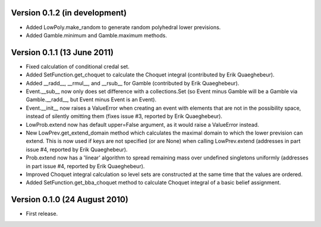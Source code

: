 Version 0.1.2 (in development)
------------------------------

* Added LowPoly.make_random to generate random polyhedral lower
  previsions.

* Added Gamble.minimum and Gamble.maximum methods.

Version 0.1.1 (13 June 2011)
----------------------------

* Fixed calculation of conditional credal set.

* Added SetFunction.get_choquet to calculate the Choquet integral
  (contributed by Erik Quaeghebeur).

* Added __radd__, __rmul__, and __rsub__ for Gamble (contributed by
  Erik Quaeghebeur).

* Event.__sub__ now only does set difference with a collections.Set
  (so Event minus Gamble will be a Gamble via Gamble.__radd__, but
  Event minus Event is an Event).

* Event.__init__ now raises a ValueError when creating an event with
  elements that are not in the possibility space, instead of silently
  omitting them (fixes issue #3, reported by Erik Quaeghebeur).

* LowProb.extend now has default upper=False argument, as it would
  raise a ValueError instead.

* New LowPrev.get_extend_domain method which calculates the maximal
  domain to which the lower prevision can extend. This is now used if
  keys are not specified (or are None) when calling LowPrev.extend
  (addresses in part issue #4, reported by Erik Quaeghebeur).

* Prob.extend now has a 'linear' algorithm to spread remaining mass
  over undefined singletons uniformly (addresses in part issue #4,
  reported by Erik Quaeghebeur).

* Improved Choquet integral calculation so level sets are constructed
  at the same time that the values are ordered.

* Added SetFunction.get_bba_choquet method to calculate Choquet
  integral of a basic belief assignment.

Version 0.1.0 (24 August 2010)
------------------------------

* First release.
